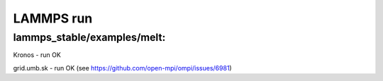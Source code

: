 ==========
LAMMPS run
==========

lammps_stable/examples/melt:
~~~~~~~~~~~~~~~~~~~~~~~~~~~~


Kronos - run OK

grid.umb.sk - run OK (see https://github.com/open-mpi/ompi/issues/6981)
